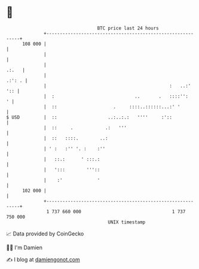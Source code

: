 * 👋

#+begin_example
                                     BTC price last 24 hours                    
                 +------------------------------------------------------------+ 
         108 000 |                                                            | 
                 |                                                            | 
                 |                                                      .:.   | 
                 |                                                     .:': . | 
                 |                                              :   ..:'  ':: | 
                 |  :                              ..       .   ::::'':     ' | 
                 |  ::                     .     ::::..::::::...:' '          | 
   $ USD         |  ::                   ..:..:.:   ''''     :'::             | 
                 |  ::     .            .:   '''                              | 
                 |  ::   ::::.        ..:                                     | 
                 | ' :   :'' '. :    :''                                      | 
                 |   ::.:      ' :::.:                                        | 
                 |   ':::        '''::                                        | 
                 |    :'             '                                        | 
         102 000 |                                                            | 
                 +------------------------------------------------------------+ 
                  1 737 660 000                                  1 737 750 000  
                                         UNIX timestamp                         
#+end_example
📈 Data provided by CoinGecko

🧑‍💻 I'm Damien

✍️ I blog at [[https://www.damiengonot.com][damiengonot.com]]

